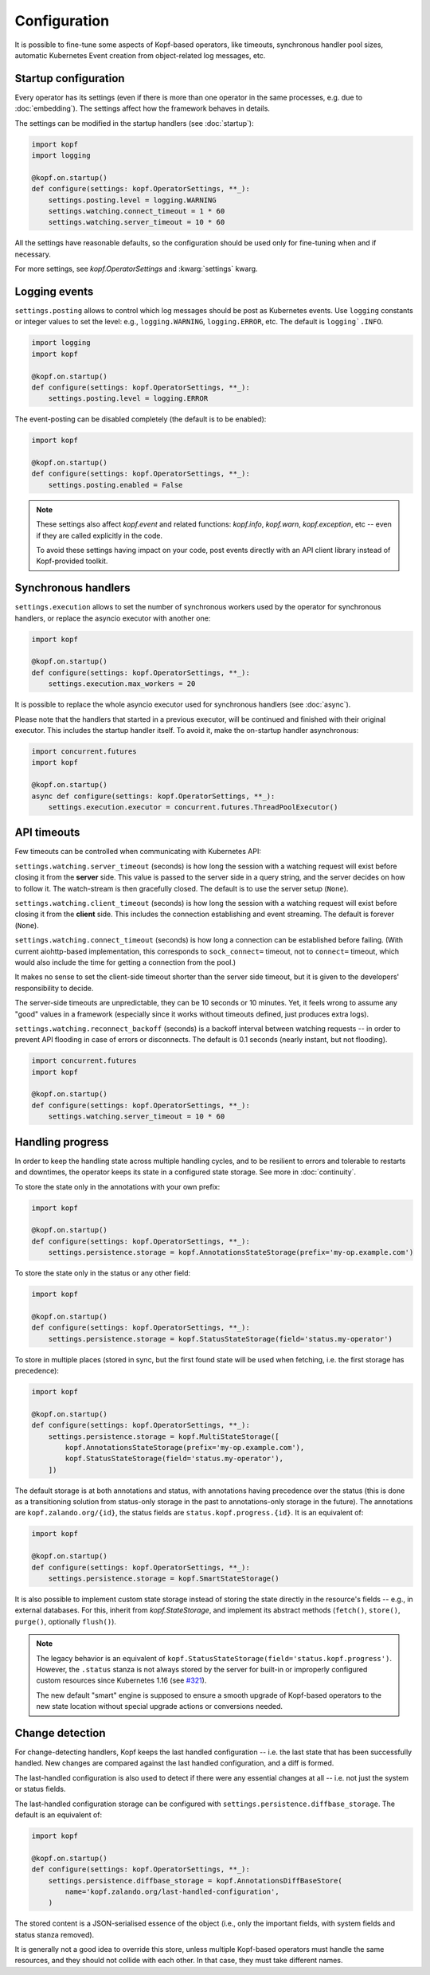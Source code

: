 =============
Configuration
=============

It is possible to fine-tune some aspects of Kopf-based operators,
like timeouts, synchronous handler pool sizes, automatic Kubernetes Event
creation from object-related log messages, etc.


Startup configuration
=====================

Every operator has its settings (even if there is more than one operator
in the same processes, e.g. due to :doc:`embedding`). The settings affect
how the framework behaves in details.

The settings can be modified in the startup handlers (see :doc:`startup`):

.. code-block:: python

    import kopf
    import logging

    @kopf.on.startup()
    def configure(settings: kopf.OperatorSettings, **_):
        settings.posting.level = logging.WARNING
        settings.watching.connect_timeout = 1 * 60
        settings.watching.server_timeout = 10 * 60

All the settings have reasonable defaults, so the configuration should be used
only for fine-tuning when and if necessary.

For more settings, see `kopf.OperatorSettings` and :kwarg:`settings` kwarg.


Logging events
==============

``settings.posting`` allows to control which log messages should be post as
Kubernetes events. Use ``logging`` constants or integer values to set the level:
e.g., ``logging.WARNING``, ``logging.ERROR``, etc.
The default is ``logging`.INFO``.

.. code-block:: python

    import logging
    import kopf

    @kopf.on.startup()
    def configure(settings: kopf.OperatorSettings, **_):
        settings.posting.level = logging.ERROR

The event-posting can be disabled completely (the default is to be enabled):

.. code-block:: python

    import kopf

    @kopf.on.startup()
    def configure(settings: kopf.OperatorSettings, **_):
        settings.posting.enabled = False

.. note::

    These settings also affect `kopf.event` and related functions:
    `kopf.info`, `kopf.warn`, `kopf.exception`, etc --
    even if they are called explicitly in the code.

    To avoid these settings having impact on your code, post events
    directly with an API client library instead of Kopf-provided toolkit.


Synchronous handlers
====================

``settings.execution`` allows to set the number of synchronous workers used
by the operator for synchronous handlers, or replace the asyncio executor
with another one:

.. code-block:: python

    import kopf

    @kopf.on.startup()
    def configure(settings: kopf.OperatorSettings, **_):
        settings.execution.max_workers = 20


It is possible to replace the whole asyncio executor used
for synchronous handlers (see :doc:`async`).

Please note that the handlers that started in a previous executor, will be
continued and finished with their original executor. This includes the startup
handler itself. To avoid it, make the on-startup handler asynchronous:

.. code-block:: python

    import concurrent.futures
    import kopf

    @kopf.on.startup()
    async def configure(settings: kopf.OperatorSettings, **_):
        settings.execution.executor = concurrent.futures.ThreadPoolExecutor()


API timeouts
============

Few timeouts can be controlled when communicating with Kubernetes API:

``settings.watching.server_timeout`` (seconds) is how long the session
with a watching request will exist before closing it from the **server** side.
This value is passed to the server side in a query string, and the server
decides on how to follow it. The watch-stream is then gracefully closed.
The default is to use the server setup (``None``).

``settings.watching.client_timeout`` (seconds) is how long the session
with a watching request will exist before closing it from the **client** side.
This includes the connection establishing and event streaming.
The default is forever (``None``).

``settings.watching.connect_timeout`` (seconds) is how long a connection
can be established before failing. (With current aiohttp-based implementation,
this corresponds to ``sock_connect=`` timeout, not to ``connect=`` timeout,
which would also include the time for getting a connection from the pool.)

It makes no sense to set the client-side timeout shorter than the server side
timeout, but it is given to the developers' responsibility to decide.

The server-side timeouts are unpredictable, they can be 10 seconds or
10 minutes. Yet, it feels wrong to assume any "good" values in a framework
(especially since it works without timeouts defined, just produces extra logs).

``settings.watching.reconnect_backoff`` (seconds) is a backoff interval between
watching requests -- in order to prevent API flooding in case of errors
or disconnects. The default is 0.1 seconds (nearly instant, but not flooding).

.. code-block:: python

    import concurrent.futures
    import kopf

    @kopf.on.startup()
    def configure(settings: kopf.OperatorSettings, **_):
        settings.watching.server_timeout = 10 * 60


.. _progress-storing:

Handling progress
=================

In order to keep the handling state across multiple handling cycles, and to be
resilient to errors and tolerable to restarts and downtimes, the operator keeps
its state in a configured state storage. See more in :doc:`continuity`.

To store the state only in the annotations with your own prefix:

.. code-block:: python

    import kopf

    @kopf.on.startup()
    def configure(settings: kopf.OperatorSettings, **_):
        settings.persistence.storage = kopf.AnnotationsStateStorage(prefix='my-op.example.com')

To store the state only in the status or any other field:

.. code-block:: python

    import kopf

    @kopf.on.startup()
    def configure(settings: kopf.OperatorSettings, **_):
        settings.persistence.storage = kopf.StatusStateStorage(field='status.my-operator')

To store in multiple places (stored in sync, but the first found state will be
used when fetching, i.e. the first storage has precedence):

.. code-block:: python

    import kopf

    @kopf.on.startup()
    def configure(settings: kopf.OperatorSettings, **_):
        settings.persistence.storage = kopf.MultiStateStorage([
            kopf.AnnotationsStateStorage(prefix='my-op.example.com'),
            kopf.StatusStateStorage(field='status.my-operator'),
        ])

The default storage is at both annotations and status, with annotations having
precedence over the status (this is done as a transitioning solution
from status-only storage in the past to annotations-only storage in the future).
The annotations are ``kopf.zalando.org/{id}``,
the status fields are ``status.kopf.progress.{id}``.
It is an equivalent of:

.. code-block:: python

    import kopf

    @kopf.on.startup()
    def configure(settings: kopf.OperatorSettings, **_):
        settings.persistence.storage = kopf.SmartStateStorage()

It is also possible to implement custom state storage instead of storing
the state directly in the resource's fields -- e.g., in external databases.
For this, inherit from `kopf.StateStorage`, and implement its abstract methods
(``fetch()``, ``store()``, ``purge()``, optionally ``flush()``).

.. note::

    The legacy behavior is an equivalent of
    ``kopf.StatusStateStorage(field='status.kopf.progress')``.
    However, the ``.status`` stanza is not always stored by the server
    for built-in or improperly configured custom resources since Kubernetes 1.16
    (see `#321 <https://github.com/zalando-incubator/kopf/issues/321>`_).

    The new default "smart" engine is supposed to ensure a smooth upgrade
    of Kopf-based operators to the new state location without special upgrade
    actions or conversions needed.


Change detection
================

For change-detecting handlers, Kopf keeps the last handled configuration --
i.e. the last state that has been successfully handled. New changes are compared
against the last handled configuration, and a diff is formed.

The last-handled configuration is also used to detect if there were any
essential changes at all -- i.e. not just the system or status fields.

The last-handled configuration storage can be configured
with ``settings.persistence.diffbase_storage``.
The default is an equivalent of:

.. code-block:: python

    import kopf

    @kopf.on.startup()
    def configure(settings: kopf.OperatorSettings, **_):
        settings.persistence.diffbase_storage = kopf.AnnotationsDiffBaseStore(
            name='kopf.zalando.org/last-handled-configuration',
        )

The stored content is a JSON-serialised essence of the object (i.e., only
the important fields, with system fields and status stanza removed).

It is generally not a good idea to override this store, unless multiple
Kopf-based operators must handle the same resources, and they should not
collide with each other. In that case, they must take different names.
